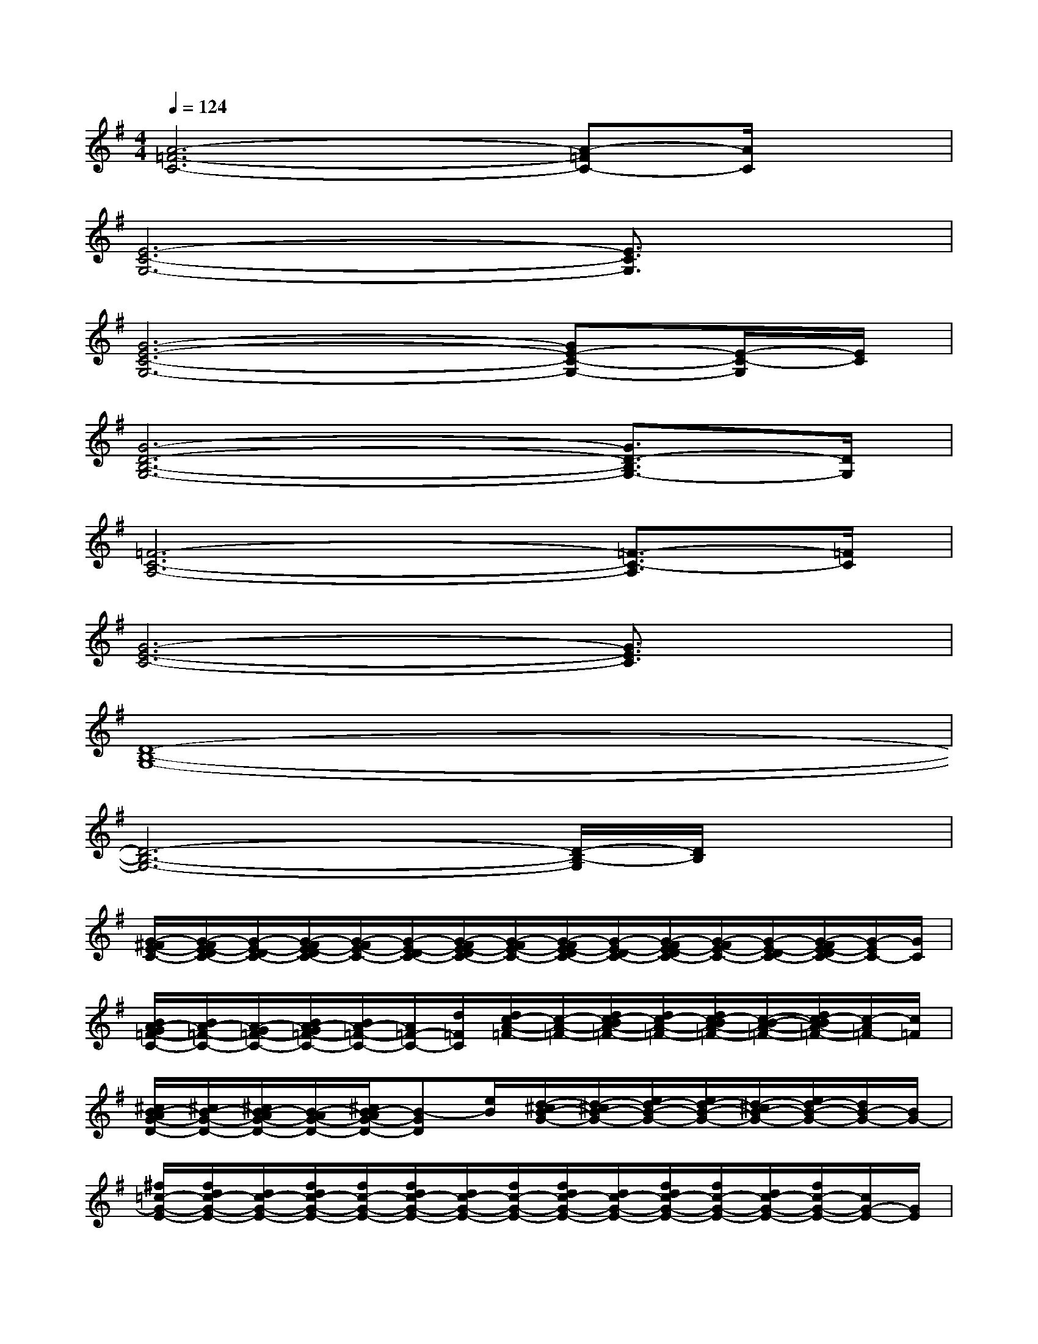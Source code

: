 X:1
T:
M:4/4
L:1/8
Q:1/4=124
K:G%1sharps
V:1
[A6-=F6-C6-][A-=FC-][A/2C/2]x/2|
[E6-C6-G,6-][E3/2C3/2G,3/2]x/2|
[G6-E6-C6-G,6-][GE-C-G,-][E/2-C/2-G,/2][E/2C/2]|
[G6-D6-B,6-G,6-][G3/2D3/2-B,3/2G,3/2-][D/2G,/2]|
[=F6-C6-A,6-][=F3/2-C3/2-A,3/2][=F/2C/2]|
[G6-E6-C6-][G3/2E3/2C3/2]x/2|
[D8-B,8-G,8-]|
[D6-B,6-G,6-][D/2-B,/2-G,/2][D/2B,/2]x|
[G/2-^F/2E/2-C/2-][G/2-F/2E/2-D/2C/2-][G/2-E/2-D/2C/2-][G/2-F/2E/2-D/2C/2-][G/2-F/2E/2-C/2-][G/2-E/2-D/2C/2-][G/2-F/2E/2-D/2C/2-][G/2-F/2E/2-C/2-][G/2-F/2E/2-D/2C/2-][G/2-E/2-D/2C/2-][G/2-F/2E/2-D/2C/2-][G/2-F/2E/2-C/2-][G/2-E/2-D/2C/2-][G/2-F/2E/2-D/2C/2-][G/2-E/2C/2-][G/2C/2]|
[B/2A/2-G/2=F/2-C/2-][B/2A/2-=F/2-C/2-][A/2-G/2=F/2-C/2-][B/2A/2-G/2=F/2-C/2-][B/2A/2-=F/2-C/2-][A/2=F/2-C/2-][d/2=F/2C/2][d/2c/2-A/2-=F/2-][c/2-A/2-=F/2-][d/2c/2-B/2A/2-=F/2-][d/2c/2-A/2-=F/2-][d/2c/2-B/2A/2-=F/2-][c/2-B/2-A/2-=F/2-][d/2c/2-B/2A/2-=F/2-][c/2-A/2=F/2-][c/2=F/2]|
[^c/2B/2-A/2G/2-D/2-][^c/2B/2-G/2-D/2-][^c/2B/2-A/2G/2-D/2-][B/2-A/2G/2-D/2-][^c/2B/2-A/2G/2-D/2-][B-GD][e/2B/2][d/2-^c/2B/2-G/2-][d/2-^c/2B/2-G/2-][e/2d/2-B/2-G/2-][e/2d/2-B/2-G/2-][d/2-^c/2B/2-G/2-][e/2d/2-B/2-G/2-][d/2B/2-G/2-][B/2G/2-]|
[^f/2=c/2-G/2-E/2-][f/2d/2c/2-G/2-E/2-][d/2c/2-G/2-E/2-][f/2d/2c/2-G/2-E/2-][f/2c/2-G/2-E/2-][f/2d/2c/2-G/2-E/2-][d/2c/2-G/2-E/2-][f/2c/2-G/2-E/2-][f/2d/2c/2-G/2-E/2-][d/2c/2-G/2-E/2-][f/2d/2c/2-G/2-E/2-][f/2c/2-G/2-E/2-][d/2c/2-G/2-E/2-][f/2c/2-G/2-E/2-][c/2G/2-E/2-][G/2E/2]|
[G/2-F/2E/2-C/2-][G/2-F/2E/2-D/2C/2-][G/2-E/2-D/2C/2-][G/2-F/2E/2-D/2C/2-][G/2-F/2E/2-C/2-][G/2-E/2-D/2C/2-][A/2G/2-E/2-C/2-][G/2E/2C/2][A/2G/2-F/2E/2-][A/2G/2-E/2-][G/2-E/2-][A/2G/2-F/2E/2-][A/2G/2-E/2-][A/2G/2-F/2E/2-][G/2-F/2E/2]G/2|
[A/2-G/2=F/2-C/2-][B/2A/2-=F/2-C/2-][A/2-G/2=F/2-C/2-][A/2-G/2=F/2-C/2-][B/2A/2-=F/2-C/2-][A/2G/2=F/2C/2]x/2[d/2c/2-A/2-=F/2-][c/2-A/2-=F/2-][d/2c/2-B/2A/2-=F/2-][d/2c/2-A/2-=F/2-][d/2c/2-B/2A/2-=F/2-][c/2-B/2A/2-=F/2-][d/2c/2-B/2A/2-=F/2-][d/2c/2-A/2-=F/2-][c/2B/2A/2=F/2]|
[d/2-^c/2B/2-G/2-][d/2-^c/2B/2-A/2G/2-][d/2-B/2-A/2G/2-][d/2-B/2-A/2G/2-][d/2-^c/2B/2-G/2-][d-B-G-][e/2d/2^c/2B/2G/2][e/2d/2-B/2-G/2-][d/2-^c/2B/2-G/2-][d/2-^c/2B/2-G/2-][e/2d/2-B/2-G/2-][d/2-B/2-G/2-][e/2d/2-^c/2B/2-G/2-][e/2d/2^c/2B/2G/2-]G/2|
[^f/2=c/2-G/2-E/2-][f/2d/2c/2-G/2-E/2-][d/2c/2-G/2-E/2-][d/2c/2-G/2-E/2-][f/2c/2-G/2-E/2-][d/2c/2-G/2-E/2-][d/2c/2-G/2-E/2-][f/2c/2-G/2-E/2-][d/2c/2-G/2-E/2-][f/2d/2c/2-G/2-E/2-][c/2-G/2-E/2-][f/2d/2c/2-G/2-E/2-][d/2c/2-G/2-E/2-][f/2c/2G/2-E/2-][d/2G/2-E/2-][G/2E/2]
